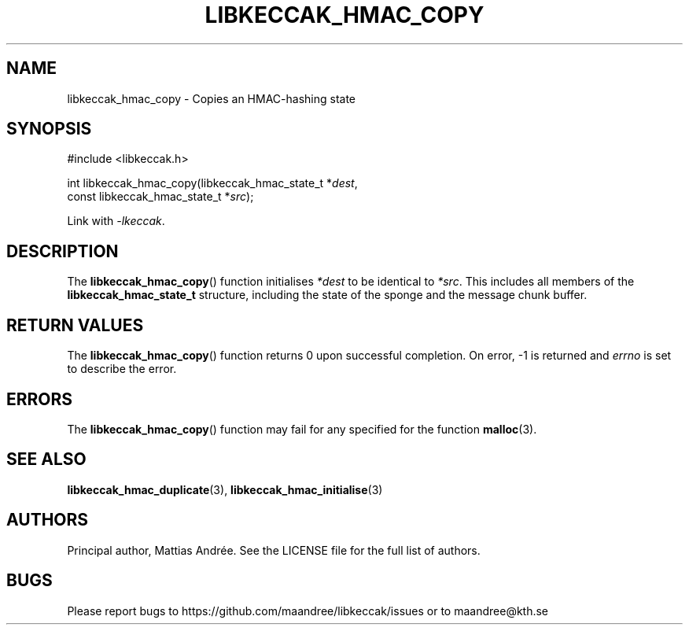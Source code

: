 .TH LIBKECCAK_HMAC_COPY 3 LIBKECCAK-%VERSION%
.SH NAME
libkeccak_hmac_copy - Copies an HMAC-hashing state
.SH SYNOPSIS
.LP
.nf
#include <libkeccak.h>
.P
int libkeccak_hmac_copy(libkeccak_hmac_state_t *\fIdest\fP,
                        const libkeccak_hmac_state_t *\fIsrc\fP);
.fi
.P
Link with \fI-lkeccak\fP.
.SH DESCRIPTION
The
.BR libkeccak_hmac_copy ()
function initialises \fI*dest\fP to be identical to \fI*src\fP.
This includes all members of the \fBlibkeccak_hmac_state_t\fP
structure, including the state of the sponge and the
message chunk buffer.
.SH RETURN VALUES
The
.BR libkeccak_hmac_copy ()
function returns 0 upon successful completion.
On error, -1 is returned and \fIerrno\fP is set to describe
the error.
.SH ERRORS
The
.BR libkeccak_hmac_copy ()
function may fail for any specified for the function
.BR malloc (3).
.SH SEE ALSO
.BR libkeccak_hmac_duplicate (3),
.BR libkeccak_hmac_initialise (3)
.SH AUTHORS
Principal author, Mattias Andrée.  See the LICENSE file for the full
list of authors.
.SH BUGS
Please report bugs to https://github.com/maandree/libkeccak/issues or to
maandree@kth.se
